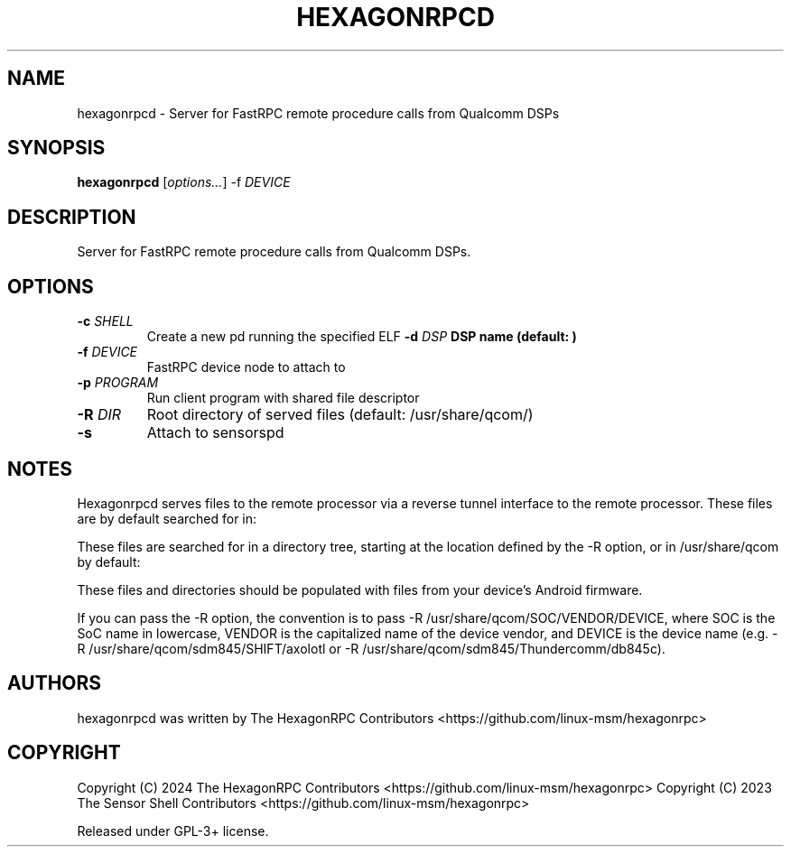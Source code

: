 '\" t
.TH HEXAGONRPCD 1 "2024-09-28" "hexagonrpcd" "Server for FastRPC remote procedure calls from Qualcomm DSPs"
.SH NAME
hexagonrpcd - Server for FastRPC remote procedure calls from Qualcomm DSPs
.SH SYNOPSIS
\fBhexagonrpcd\fP [\fIoptions\&.\&.\&.\fP] -f \fIDEVICE
.SH DESCRIPTION
Server for FastRPC remote procedure calls from Qualcomm DSPs\&.
.PP
.SH OPTIONS
.TP
\fB\-c \fISHELL\fP
Create a new pd running the specified ELF
\fB\-d \fIDSP\fP
DSP name (default: )
.TP
\fB\-f \fIDEVICE\fP
FastRPC device node to attach to
.TP
\fB\-p \fIPROGRAM\fP
Run client program with shared file descriptor
.TP
\fB\-R \fIDIR\fP
Root directory of served files (default: /usr/share/qcom/)
.TP
\fB\-s\fP
Attach to sensorspd
.PP
.SH NOTES

Hexagonrpcd serves files to the remote processor via a reverse tunnel interface
to the remote processor. These files are by default searched for in:

These files are searched for in a directory tree, starting at the location
defined by the -R option, or in /usr/share/qcom by default:

.TS
l l
---
l l. 
HexagonRPCD file/dir    Android file/dir
acdb                    /vendor/etc/acdbdata
dsp                     /vendor/dsp
sensors/config          /vendor/etc/sensors/config
sensors/registry        /mnt/vendor/persist/sensors/registry/registry
sensors/sns_reg.conf    /vendor/etc/sensors/sns_reg_config
socinfo                 /sys/devices/soc0
.TE

These files and directories should be populated with files from your device's
Android firmware.

If you can pass the -R option, the convention is to pass -R
/usr/share/qcom/SOC/VENDOR/DEVICE, where SOC is the SoC name in lowercase,
VENDOR is the capitalized name of the device vendor, and DEVICE is the device
name (e.g. -R /usr/share/qcom/sdm845/SHIFT/axolotl or -R
/usr/share/qcom/sdm845/Thundercomm/db845c).

.SH AUTHORS
hexagonrpcd was written by The HexagonRPC Contributors <https://github.com/linux-msm/hexagonrpc>
.SH COPYRIGHT
Copyright (C) 2024 The HexagonRPC Contributors <https://github.com/linux-msm/hexagonrpc>
Copyright (C) 2023 The Sensor Shell Contributors <https://github.com/linux-msm/hexagonrpc>
.PP
Released under GPL-3+ license\&.

